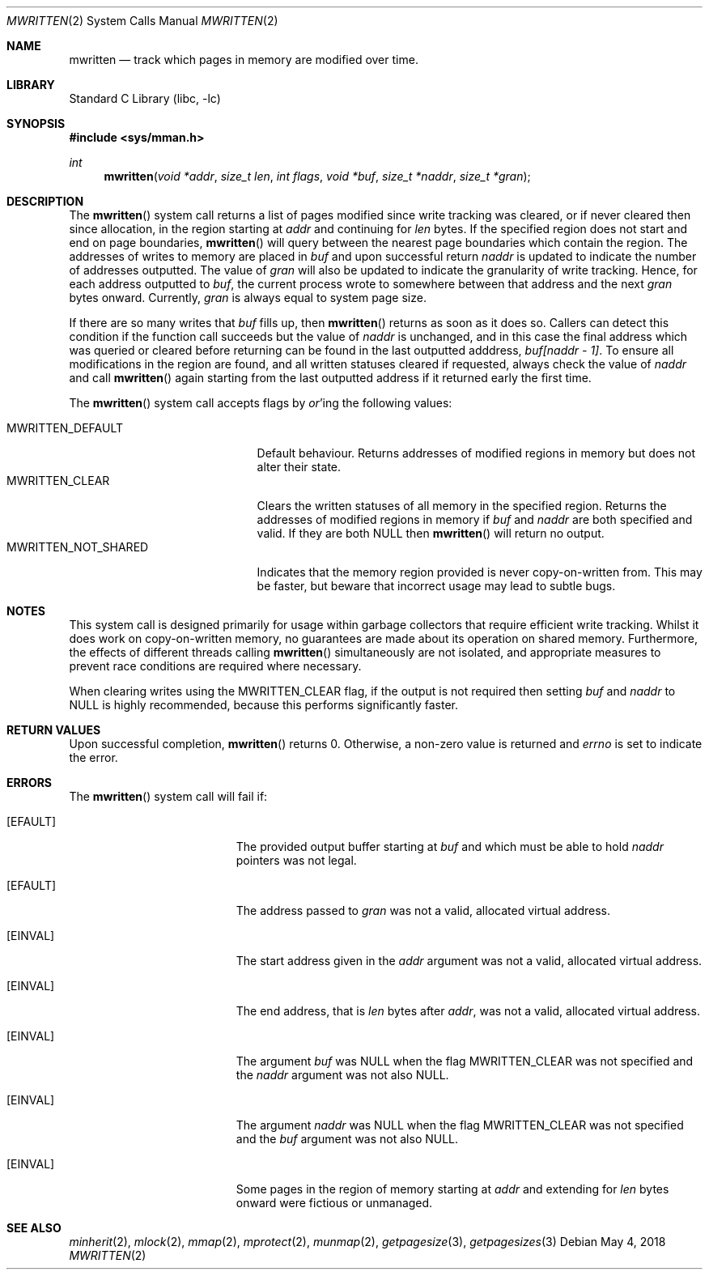 .Dd May 4, 2018
.Dt MWRITTEN 2
.Os
.Sh NAME
.Nm mwritten
.Nd track which pages in memory are modified over time.
.Sh LIBRARY
.Lb libc
.Sh SYNOPSIS
.In sys/mman.h
.Ft int
.Fn mwritten "void *addr" "size_t len" "int flags" "void *buf" "size_t *naddr" "size_t *gran"
.Sh DESCRIPTION
The
.Fn mwritten
system call returns a list of pages modified since write tracking was
cleared, or if never cleared then since allocation, in the region
starting at
.Fa addr
and continuing for
.Fa len
bytes. If the specified region does not start and end on page boundaries,
.Fn mwritten
will query between the nearest page boundaries which contain the region.
The addresses of writes to memory are placed in
.Fa buf
and upon successful return
.Fa naddr
is updated to indicate the number of addresses outputted.
The value of
.Fa gran
will also be updated to indicate the granularity of write tracking.
Hence, for each address outputted to
.Fa buf Ns ,
the current process wrote to somewhere between that address and the
next
.Fa gran
bytes onward. Currently,
.Fa gran
is always equal to system page size.
.Pp
If there are so many writes that
.Fa buf
fills up, then
.Fn mwritten
returns as soon as it does so. Callers can detect this condition
if the function call succeeds but the value of
.Fa naddr
is unchanged, and in this case the final address which was queried
or cleared before returning can be found in the last outputted
adddress,
.Fa buf[naddr - 1] Ns .
To ensure all modifications in the region are found, and all written
statuses cleared if requested, always check the value of
.Fa naddr
and call
.Fn mwritten
again starting from the last outputted address if it returned early the
first time.
.Pp
The
.Fn mwritten
system call accepts flags by
.Em or Ns 'ing
the following values:
.Pp
.Bl -tag -width MWRITTEN_NOT_SHARED -compact
.It Dv MWRITTEN_DEFAULT
Default behaviour. Returns addresses of modified regions in memory
but does not alter their state.
.It Dv MWRITTEN_CLEAR
Clears the written statuses of all memory in the specified region.
Returns the addresses of modified regions in memory if
.Fa buf
and
.Fa naddr
are both specified and valid. If they are both
.Dv NULL
then
.Fn mwritten
will return no output.
.It Dv MWRITTEN_NOT_SHARED
Indicates that the memory region provided is never copy-on-written
from. This may be faster, but beware that incorrect
usage may lead to subtle bugs.
.El
.Sh NOTES
This system call is designed primarily for usage within garbage
collectors that require efficient write tracking. Whilst it does work
on copy-on-written memory, no guarantees are made about its operation
on shared memory. Furthermore, the effects of different threads
calling
.Fn mwritten
simultaneously are not isolated, and appropriate measures to prevent
race conditions are required where necessary.
.Pp
When clearing writes using the
.Dv MWRITTEN_CLEAR
flag, if the output is not required then setting
.Fa buf
and
.Fa naddr
to
.Dv NULL
is highly recommended, because this performs significantly faster.
.Sh RETURN VALUES
Upon successful completion,
.Fn mwritten
returns 0.
Otherwise, a non-zero value
is returned and
.Va errno
is set to indicate the error.
.Sh ERRORS
The
.Fn mwritten
system call
will fail if:
.Bl -tag -width Er
.It Bq Er EFAULT
The provided output buffer starting at
.Fa buf
and which must be able to hold
.Fa naddr
pointers was not legal.
.It Bq Er EFAULT
The address passed to
.Fa gran
was not a valid, allocated virtual address.
.It Bq Er EINVAL
The start address given in the
.Fa addr
argument was not a valid, allocated virtual address.
.It Bq Er EINVAL
The end address, that is
.Fa len
bytes after
.Fa addr Ns ,
was not a valid, allocated virtual address.
.It Bq Er EINVAL
The argument
.Fa buf
was
.Dv NULL
when the flag
.Dv MWRITTEN_CLEAR
was not specified and the
.Fa naddr
argument was not also
.Dv NULL Ns .
.It Bq Er EINVAL
The argument
.Fa naddr
was
.Dv NULL
when the flag
.Dv MWRITTEN_CLEAR
was not specified and the
.Fa buf
argument was not also
.Dv NULL Ns .
.It Bq Er EINVAL
Some pages in the region of memory starting at
.Fa addr
and extending for
.Fa len
bytes onward were fictious or unmanaged.
.El
.Sh SEE ALSO
.Xr minherit 2 ,
.Xr mlock 2 ,
.Xr mmap 2 ,
.Xr mprotect 2 ,
.Xr munmap 2 ,
.Xr getpagesize 3 ,
.Xr getpagesizes 3
